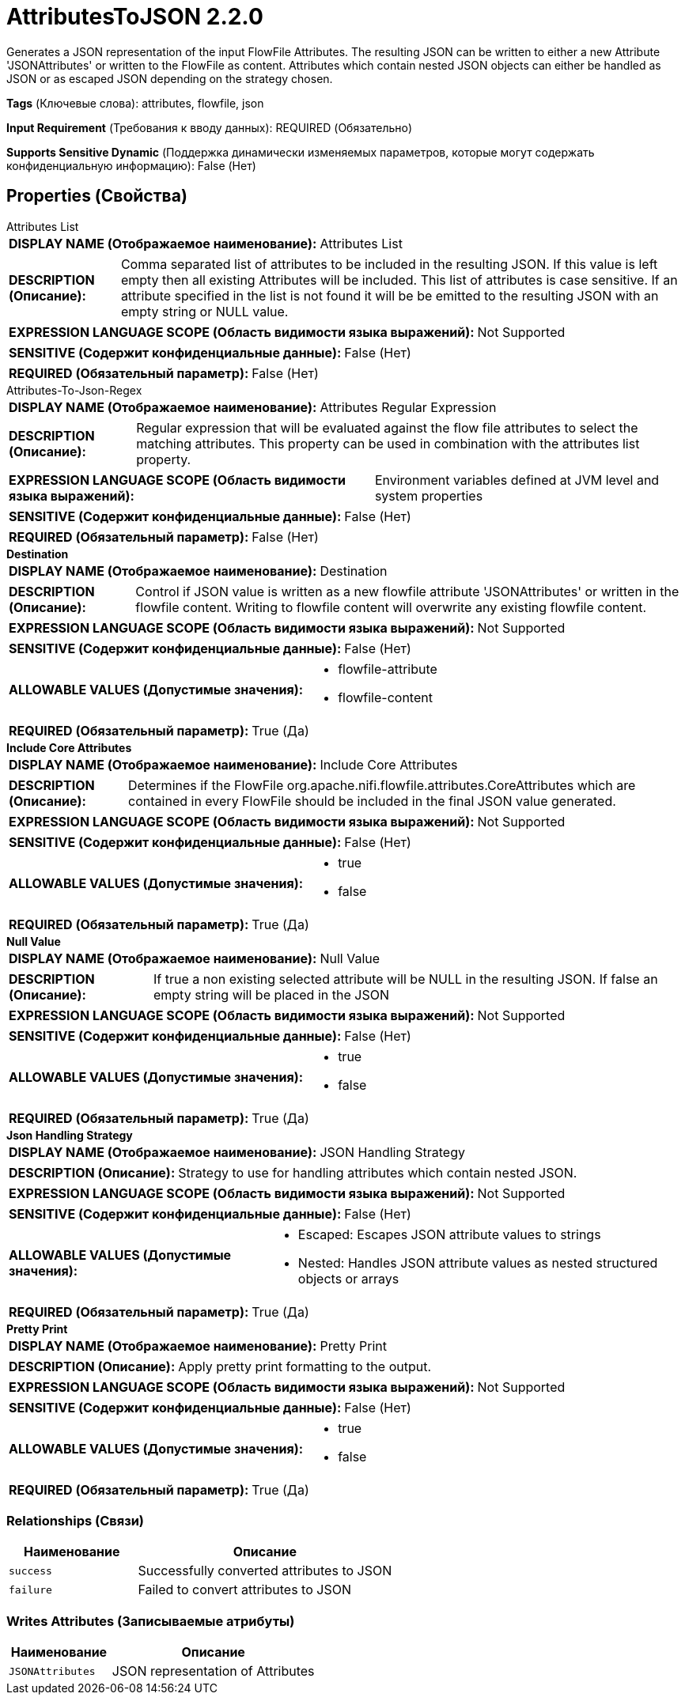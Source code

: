 = AttributesToJSON 2.2.0

Generates a JSON representation of the input FlowFile Attributes. The resulting JSON can be written to either a new Attribute 'JSONAttributes' or written to the FlowFile as content. Attributes  which contain nested JSON objects can either be handled as JSON or as escaped JSON depending on the strategy chosen.

[horizontal]
*Tags* (Ключевые слова):
attributes, flowfile, json
[horizontal]
*Input Requirement* (Требования к вводу данных):
REQUIRED (Обязательно)
[horizontal]
*Supports Sensitive Dynamic* (Поддержка динамически изменяемых параметров, которые могут содержать конфиденциальную информацию):
 False (Нет) 



== Properties (Свойства)


.Attributes List
************************************************
[horizontal]
*DISPLAY NAME (Отображаемое наименование):*:: Attributes List

[horizontal]
*DESCRIPTION (Описание):*:: Comma separated list of attributes to be included in the resulting JSON. If this value is left empty then all existing Attributes will be included. This list of attributes is case sensitive. If an attribute specified in the list is not found it will be be emitted to the resulting JSON with an empty string or NULL value.


[horizontal]
*EXPRESSION LANGUAGE SCOPE (Область видимости языка выражений):*:: Not Supported
[horizontal]
*SENSITIVE (Содержит конфиденциальные данные):*::  False (Нет) 

[horizontal]
*REQUIRED (Обязательный параметр):*::  False (Нет) 
************************************************
.Attributes-To-Json-Regex
************************************************
[horizontal]
*DISPLAY NAME (Отображаемое наименование):*:: Attributes Regular Expression

[horizontal]
*DESCRIPTION (Описание):*:: Regular expression that will be evaluated against the flow file attributes to select the matching attributes. This property can be used in combination with the attributes list property.


[horizontal]
*EXPRESSION LANGUAGE SCOPE (Область видимости языка выражений):*:: Environment variables defined at JVM level and system properties
[horizontal]
*SENSITIVE (Содержит конфиденциальные данные):*::  False (Нет) 

[horizontal]
*REQUIRED (Обязательный параметр):*::  False (Нет) 
************************************************
.*Destination*
************************************************
[horizontal]
*DISPLAY NAME (Отображаемое наименование):*:: Destination

[horizontal]
*DESCRIPTION (Описание):*:: Control if JSON value is written as a new flowfile attribute 'JSONAttributes' or written in the flowfile content. Writing to flowfile content will overwrite any existing flowfile content.


[horizontal]
*EXPRESSION LANGUAGE SCOPE (Область видимости языка выражений):*:: Not Supported
[horizontal]
*SENSITIVE (Содержит конфиденциальные данные):*::  False (Нет) 

[horizontal]
*ALLOWABLE VALUES (Допустимые значения):*::

* flowfile-attribute

* flowfile-content


[horizontal]
*REQUIRED (Обязательный параметр):*::  True (Да) 
************************************************
.*Include Core Attributes*
************************************************
[horizontal]
*DISPLAY NAME (Отображаемое наименование):*:: Include Core Attributes

[horizontal]
*DESCRIPTION (Описание):*:: Determines if the FlowFile org.apache.nifi.flowfile.attributes.CoreAttributes which are contained in every FlowFile should be included in the final JSON value generated.


[horizontal]
*EXPRESSION LANGUAGE SCOPE (Область видимости языка выражений):*:: Not Supported
[horizontal]
*SENSITIVE (Содержит конфиденциальные данные):*::  False (Нет) 

[horizontal]
*ALLOWABLE VALUES (Допустимые значения):*::

* true

* false


[horizontal]
*REQUIRED (Обязательный параметр):*::  True (Да) 
************************************************
.*Null Value*
************************************************
[horizontal]
*DISPLAY NAME (Отображаемое наименование):*:: Null Value

[horizontal]
*DESCRIPTION (Описание):*:: If true a non existing selected attribute will be NULL in the resulting JSON. If false an empty string will be placed in the JSON


[horizontal]
*EXPRESSION LANGUAGE SCOPE (Область видимости языка выражений):*:: Not Supported
[horizontal]
*SENSITIVE (Содержит конфиденциальные данные):*::  False (Нет) 

[horizontal]
*ALLOWABLE VALUES (Допустимые значения):*::

* true

* false


[horizontal]
*REQUIRED (Обязательный параметр):*::  True (Да) 
************************************************
.*Json Handling Strategy*
************************************************
[horizontal]
*DISPLAY NAME (Отображаемое наименование):*:: JSON Handling Strategy

[horizontal]
*DESCRIPTION (Описание):*:: Strategy to use for handling attributes which contain nested JSON.


[horizontal]
*EXPRESSION LANGUAGE SCOPE (Область видимости языка выражений):*:: Not Supported
[horizontal]
*SENSITIVE (Содержит конфиденциальные данные):*::  False (Нет) 

[horizontal]
*ALLOWABLE VALUES (Допустимые значения):*::

* Escaped: Escapes JSON attribute values to strings 

* Nested: Handles JSON attribute values as nested structured objects or arrays 


[horizontal]
*REQUIRED (Обязательный параметр):*::  True (Да) 
************************************************
.*Pretty Print*
************************************************
[horizontal]
*DISPLAY NAME (Отображаемое наименование):*:: Pretty Print

[horizontal]
*DESCRIPTION (Описание):*:: Apply pretty print formatting to the output.


[horizontal]
*EXPRESSION LANGUAGE SCOPE (Область видимости языка выражений):*:: Not Supported
[horizontal]
*SENSITIVE (Содержит конфиденциальные данные):*::  False (Нет) 

[horizontal]
*ALLOWABLE VALUES (Допустимые значения):*::

* true

* false


[horizontal]
*REQUIRED (Обязательный параметр):*::  True (Да) 
************************************************










=== Relationships (Связи)

[cols="1a,2a",options="header",]
|===
|Наименование |Описание

|`success`
|Successfully converted attributes to JSON

|`failure`
|Failed to convert attributes to JSON

|===





=== Writes Attributes (Записываемые атрибуты)

[cols="1a,2a",options="header",]
|===
|Наименование |Описание

|`JSONAttributes`
|JSON representation of Attributes

|===







